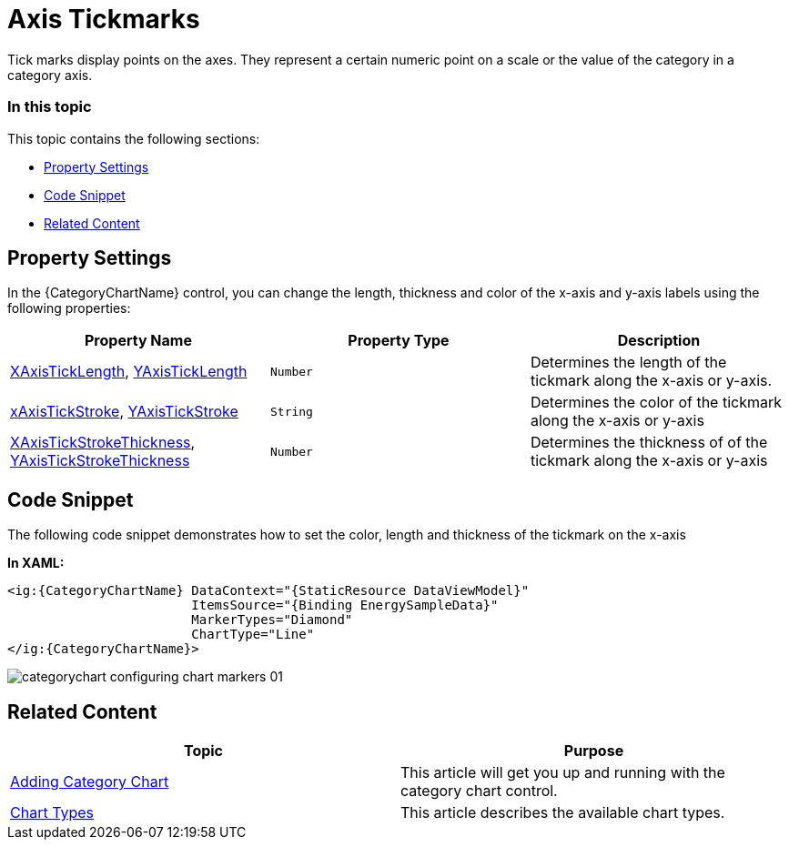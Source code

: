 ﻿////
|metadata|
{
    "name": "categorychart-configuring-axis-tickmarks",
    "controlName": ["{CategoryChartName}"],
    "tags": [],
    "buildFlags": []
}
|metadata|
////

= Axis Tickmarks

Tick marks display points on the axes. They represent a certain numeric point on a scale or the value of the category in a category axis.

=== In this topic

This topic contains the following sections:

* <<propertysettings,Property Settings>>
* <<codesnippet,Code Snippet>>
* <<RelatedContent,Related Content>>

[[propertysettings]]
== Property Settings

In the {CategoryChartName} control, you can change the length, thickness and color of the x-axis and y-axis labels using the following properties:


[options="header", cols="a,a,a"]
|====
|*Property Name*|*Property Type*|*Description*

| link:{CategoryChartLink}.{CategoryChartBase}{ApiProp}XAxisTickLength.html[XAxisTickLength], link:{CategoryChartLink}.{CategoryChartBase}{ApiProp}YAxisTickLength.html[YAxisTickLength]  
|`Number`
|Determines the length of the tickmark along the x-axis or y-axis.

| link:{CategoryChartLink}.{CategoryChartBase}{ApiProp}XAxisTickStroke.html[xAxisTickStroke], link:{CategoryChartLink}.{CategoryChartBase}{ApiProp}YAxisTickStroke.html[YAxisTickStroke]  
|`String`
|Determines the color of the tickmark along the x-axis or y-axis

| link:{CategoryChartLink}.{CategoryChartBase}{ApiProp}XAxisTickStrokeThickness.html[XAxisTickStrokeThickness], link:{CategoryChartLink}.{CategoryChartBase}{ApiProp}YAxisTickStrokeThickness.html[YAxisTickStrokeThickness]  
|`Number`
|Determines the thickness of of the tickmark along the x-axis or y-axis 

|==== 

[[codesnippet]]
== Code Snippet

The following code snippet demonstrates how to set the color, length and thickness of the tickmark on the x-axis


*In XAML:*

[source,xaml]
----
<ig:{CategoryChartName} DataContext="{StaticResource DataViewModel}" 
                        ItemsSource="{Binding EnergySampleData}"
                        MarkerTypes="Diamond"
                        ChartType="Line"
</ig:{CategoryChartName}>
----

image::images/categorychart_configuring_chart_markers_01.png[]



[[RelatedContent]]
== Related Content

[options="header", cols="a,a"]
|====
|Topic|Purpose

| link:categorychart-walkthrough.html[Adding Category Chart]
|This article will get you up and running with the category chart control.

| link:categorychart-chart-types.html[Chart Types]
|This article describes the available chart types.